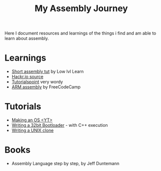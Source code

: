 #+title: My Assembly Journey

Here I document resources and learnings of the things i find and am able to learn about assembly.

* Learnings
+ [[https:youtube.com/watch?v=jPDiaZS-2ok][Short assembly tut]] by Low lvl Learn
+ [[https:hackr.io/tutorials/learn-assembly-language][Hackr.io source]]
+ [[https:tutorialspoint.com/assembly_programming/index.htm][Tutorialspoint]] very wordy
+ [[https:youtube.com/watch?v=gfmRrPjnEw4][ARM assembly]] by FreeCodeCamp
* Tutorials
+ [[https:youtube.com/watch?v=MwPjvJ9ulSc][Making an OS <YT>]]
+ [[https:3zanders.co.uk/2017/10/16/writing-a-bootloader2/][Writing a 32bit Bootloader]] - with C++ execution
+ [[https:jamesmolloy.co.uk/tutorial_html/][Writing a UNIX clone]]
* Books
+ Assembly Language step by step, by Jeff Duntemann
  
